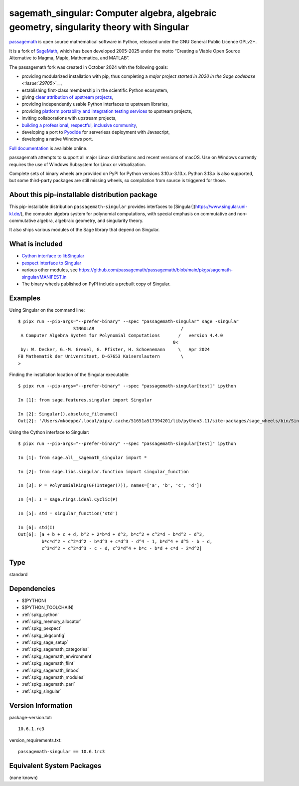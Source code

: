 .. _spkg_sagemath_singular:

==========================================================================================================================
sagemath_singular: Computer algebra, algebraic geometry, singularity theory with Singular
==========================================================================================================================

`passagemath <https://github.com/passagemath/passagemath>`__ is open
source mathematical software in Python, released under the GNU General
Public Licence GPLv2+.

It is a fork of `SageMath <https://www.sagemath.org/>`__, which has been
developed 2005-2025 under the motto “Creating a Viable Open Source
Alternative to Magma, Maple, Mathematica, and MATLAB”.

The passagemath fork was created in October 2024 with the following
goals:

-  providing modularized installation with pip, thus completing a `major
   project started in 2020 in the Sage
   codebase <:issue:`29705`>`__,
-  establishing first-class membership in the scientific Python
   ecosystem,
-  giving `clear attribution of upstream
   projects <https://groups.google.com/g/sage-devel/c/6HO1HEtL1Fs/m/G002rPGpAAAJ>`__,
-  providing independently usable Python interfaces to upstream
   libraries,
-  providing `platform portability and integration testing
   services <https://github.com/passagemath/passagemath/issues/704>`__
   to upstream projects,
-  inviting collaborations with upstream projects,
-  `building a professional, respectful, inclusive
   community <https://groups.google.com/g/sage-devel/c/xBzaINHWwUQ>`__,
-  developing a port to `Pyodide <https://pyodide.org/en/stable/>`__ for
   serverless deployment with Javascript,
-  developing a native Windows port.

`Full documentation <https://doc.sagemath.org/html/en/index.html>`__ is
available online.

passagemath attempts to support all major Linux distributions and recent versions of
macOS. Use on Windows currently requires the use of Windows Subsystem for Linux or
virtualization.

Complete sets of binary wheels are provided on PyPI for Python versions 3.10.x-3.13.x.
Python 3.13.x is also supported, but some third-party packages are still missing wheels,
so compilation from source is triggered for those.


About this pip-installable distribution package
-----------------------------------------------

This pip-installable distribution ``passagemath-singular``
provides interfaces to [Singular](https://www.singular.uni-kl.de/),
the computer algebra system for polynomial computations, with
special emphasis on commutative and non-commutative algebra, algebraic
geometry, and singularity theory.

It also ships various modules of the Sage library that depend on Singular.


What is included
----------------

- `Cython interface to libSingular <https://doc.sagemath.org/html/en/reference/libs/index.html#libsingular>`_

- `pexpect interface to Singular <https://doc.sagemath.org/html/en/reference/interfaces/sage/interfaces/singular.html>`_

- various other modules, see https://github.com/passagemath/passagemath/blob/main/pkgs/sagemath-singular/MANIFEST.in

- The binary wheels published on PyPI include a prebuilt copy of Singular.


Examples
--------

Using Singular on the command line::

    $ pipx run --pip-args="--prefer-binary" --spec "passagemath-singular" sage -singular
                         SINGULAR                                 /
     A Computer Algebra System for Polynomial Computations       /   version 4.4.0
                                                               0<
     by: W. Decker, G.-M. Greuel, G. Pfister, H. Schoenemann     \   Apr 2024
    FB Mathematik der Universitaet, D-67653 Kaiserslautern        \
    >

Finding the installation location of the Singular executable::

    $ pipx run --pip-args="--prefer-binary" --spec "passagemath-singular[test]" ipython

    In [1]: from sage.features.singular import Singular

    In [2]: Singular().absolute_filename()
    Out[2]: '/Users/mkoeppe/.local/pipx/.cache/51651a517394201/lib/python3.11/site-packages/sage_wheels/bin/Singular'

Using the Cython interface to Singular::

    $ pipx run --pip-args="--prefer-binary" --spec "passagemath-singular[test]" ipython

    In [1]: from sage.all__sagemath_singular import *

    In [2]: from sage.libs.singular.function import singular_function

    In [3]: P = PolynomialRing(GF(Integer(7)), names=['a', 'b', 'c', 'd'])

    In [4]: I = sage.rings.ideal.Cyclic(P)

    In [5]: std = singular_function('std')

    In [6]: std(I)
    Out[6]: [a + b + c + d, b^2 + 2*b*d + d^2, b*c^2 + c^2*d - b*d^2 - d^3,
             b*c*d^2 + c^2*d^2 - b*d^3 + c*d^3 - d^4 - 1, b*d^4 + d^5 - b - d,
             c^3*d^2 + c^2*d^3 - c - d, c^2*d^4 + b*c - b*d + c*d - 2*d^2]

Type
----

standard


Dependencies
------------

- $(PYTHON)
- $(PYTHON_TOOLCHAIN)
- :ref:`spkg_cython`
- :ref:`spkg_memory_allocator`
- :ref:`spkg_pexpect`
- :ref:`spkg_pkgconfig`
- :ref:`spkg_sage_setup`
- :ref:`spkg_sagemath_categories`
- :ref:`spkg_sagemath_environment`
- :ref:`spkg_sagemath_flint`
- :ref:`spkg_sagemath_linbox`
- :ref:`spkg_sagemath_modules`
- :ref:`spkg_sagemath_pari`
- :ref:`spkg_singular`

Version Information
-------------------

package-version.txt::

    10.6.1.rc3

version_requirements.txt::

    passagemath-singular == 10.6.1rc3


Equivalent System Packages
--------------------------

(none known)

